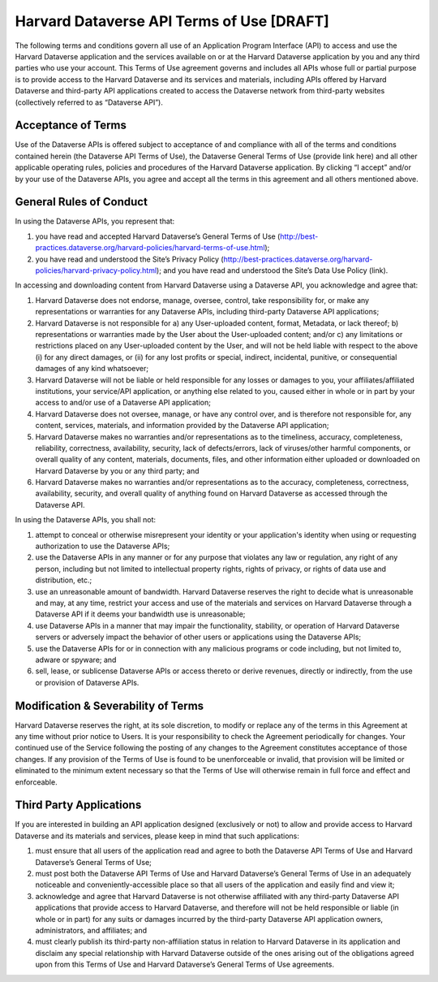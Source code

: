 .. harvard-api-tou:

Harvard Dataverse API Terms of Use [DRAFT]
==========================================

The following terms and conditions govern all use of an Application Program Interface (API) to access and use the Harvard Dataverse application and the services available on or at the Harvard Dataverse application by you and any third parties who use your account. 
This Terms of Use agreement governs and includes all APIs whose full or partial purpose is to provide access to the Harvard Dataverse and its services and materials, including APIs offered by Harvard Dataverse and third-party API applications created to access the Dataverse network from third-party websites (collectively referred to as “Dataverse API”).

Acceptance of Terms
-----------------------

Use of the Dataverse APIs is offered subject to acceptance of and compliance with all of the terms and conditions contained herein (the Dataverse API Terms of Use), the Dataverse General Terms of Use (provide link here) and all other applicable operating rules, policies and procedures of the Harvard Dataverse application. By clicking “I accept” and/or by your use of the Dataverse APIs, you agree and accept all the terms in this agreement and all others mentioned above. 

General Rules of Conduct
------------------------------

In using the Dataverse APIs, you represent that:

1. you have read and accepted Harvard Dataverse’s General Terms of Use (http://best-practices.dataverse.org/harvard-policies/harvard-terms-of-use.html);
2. you have read and understood the Site’s Privacy Policy (http://best-practices.dataverse.org/harvard-policies/harvard-privacy-policy.html); and you have read and understood the Site’s Data Use Policy (link).

In accessing and downloading content from Harvard Dataverse using a Dataverse API, you acknowledge and agree that: 

1. Harvard Dataverse does not endorse, manage, oversee, control, take responsibility for, or make any representations or warranties for any Dataverse APIs, including third-party Dataverse API applications;
2. Harvard Dataverse is not responsible for a) any User-uploaded content, format, Metadata, or lack thereof; b) representations or warranties made by the User about the User-uploaded content; and/or c) any limitations or restrictions placed on any User-uploaded content by the User, and will not be held liable with respect to the above (i) for any direct damages, or (ii) for any lost profits or special, indirect, incidental, punitive, or consequential damages of any kind whatsoever; 
3. Harvard Dataverse will not be liable or held responsible for any losses or damages to you, your affiliates/affiliated institutions, your service/API application, or anything else related to you, caused either in whole or in part by your access to and/or use of a Dataverse API application;
4. Harvard Dataverse does not oversee, manage, or have any control over, and is therefore not responsible for, any content, services, materials, and information provided by the Dataverse API application; 
5. Harvard Dataverse makes no warranties and/or representations as to the timeliness, accuracy, completeness, reliability, correctness, availability, security, lack of defects/errors, lack of viruses/other harmful components, or overall quality of any content, materials, documents, files, and other information either uploaded or downloaded on Harvard Dataverse by you or any third party; and
6. Harvard Dataverse makes no warranties and/or representations as to the accuracy, completeness, correctness, availability, security, and overall quality of anything found on Harvard Dataverse as accessed through the Dataverse API.

In using the Dataverse APIs, you shall not: 

1. attempt to conceal or otherwise misrepresent your identity or your application's identity when using or requesting authorization to use the Dataverse APIs;
2. use the Dataverse APIs in any manner or for any purpose that violates any law or regulation, any right of any person, including but not limited to intellectual property rights, rights of privacy, or rights of data use and distribution, etc.;
3. use an unreasonable amount of bandwidth. Harvard Dataverse reserves the right to decide what is unreasonable and may, at any time, restrict your access and use of the materials and services on Harvard Dataverse through a Dataverse API if it deems your bandwidth use is unreasonable;
4. use Dataverse APIs in a manner that may impair the functionality, stability, or operation of Harvard Dataverse servers or adversely impact the behavior of other users or applications using the Dataverse APIs;
5. use the Dataverse APIs for or in connection with any malicious programs or code including, but not limited to, adware or spyware; and
6. sell, lease, or sublicense Dataverse APIs or access thereto or derive revenues, directly or indirectly, from the use or provision of Dataverse APIs.

Modification & Severability of Terms
--------------------------------------------

Harvard Dataverse reserves the right, at its sole discretion, to modify or replace any of the terms in this Agreement at any time without prior notice to Users. It is your responsibility to check the Agreement periodically for changes. Your continued use of the Service following the posting of any changes to the Agreement constitutes acceptance of those changes.
If any provision of the Terms of Use is found to be unenforceable or invalid, that provision will be limited or eliminated to the minimum extent necessary so that the Terms of Use will otherwise remain in full force and effect and enforceable.

Third Party Applications
-----------------------------------------

If you are interested in building an API application designed (exclusively or not) to allow and provide access to Harvard Dataverse and its materials and services, please keep in mind that such applications:

1. must ensure that all users of the application read and agree to both the Dataverse API Terms of Use and Harvard Dataverse’s General Terms of Use; 
2. must post both the Dataverse API Terms of Use and Harvard Dataverse’s General Terms of Use in an adequately noticeable and conveniently-accessible place so that all users of the application and easily find and view it; 
3. acknowledge and agree that Harvard Dataverse is not otherwise affiliated with any third-party Dataverse API applications that provide access to Harvard Dataverse, and therefore will not be held responsible or liable (in whole or in part) for any suits or damages incurred by the third-party Dataverse API application owners, administrators, and affiliates; and 
4. must clearly publish its third-party non-affiliation status in relation to Harvard Dataverse in its application and disclaim any special relationship with Harvard Dataverse outside of the ones arising out of the obligations agreed upon from this Terms of Use and Harvard Dataverse’s General Terms of Use agreements. 
